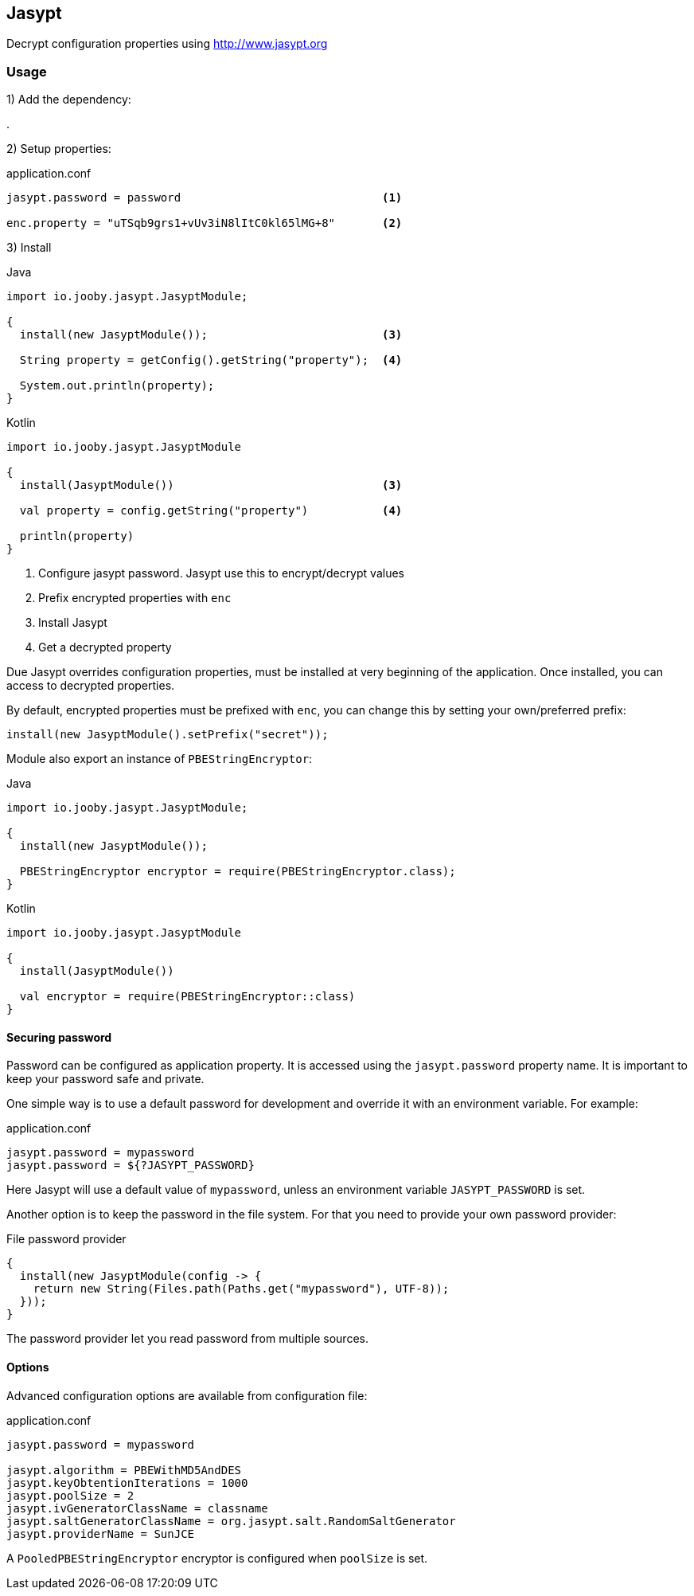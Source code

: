 == Jasypt

Decrypt configuration properties using http://www.jasypt.org

=== Usage

1) Add the dependency:

[dependency, artifactId="jooby-jasypt"]
.

2) Setup properties:

.application.conf
[source, properties]
----
jasypt.password = password                              <1>

enc.property = "uTSqb9grs1+vUv3iN8lItC0kl65lMG+8"       <2>
----

3) Install

.Java
[source, java, role="primary"]
----
import io.jooby.jasypt.JasyptModule;

{
  install(new JasyptModule());                          <3>

  String property = getConfig().getString("property");  <4>

  System.out.println(property);
}
----

.Kotlin
[source, kotlin, role="secondary"]
----
import io.jooby.jasypt.JasyptModule

{
  install(JasyptModule())                               <3>

  val property = config.getString("property")           <4>

  println(property)
}
----

<1> Configure jasypt password. Jasypt use this to encrypt/decrypt values
<2> Prefix encrypted properties with `enc`
<3> Install Jasypt
<4> Get a decrypted property

Due Jasypt overrides configuration properties, must be installed at very beginning of the
application. Once installed, you can access to decrypted properties.

By default, encrypted properties must be prefixed with `enc`, you can change this by setting
your own/preferred prefix:

    install(new JasyptModule().setPrefix("secret"));

Module also export an instance of `PBEStringEncryptor`:

.Java
[source, java, role="primary"]
----
import io.jooby.jasypt.JasyptModule;

{
  install(new JasyptModule());

  PBEStringEncryptor encryptor = require(PBEStringEncryptor.class);
}
----

.Kotlin
[source, kotlin, role="secondary"]
----
import io.jooby.jasypt.JasyptModule

{
  install(JasyptModule())

  val encryptor = require(PBEStringEncryptor::class)
}
----

==== Securing password

Password can be configured as application property. It is accessed using the `jasypt.password`
property name. It is important to keep your password safe and private.

One simple way is to use a default password for development and override it with an environment variable. For example:

.application.conf
[source, properties]
----
jasypt.password = mypassword
jasypt.password = ${?JASYPT_PASSWORD}
----

Here Jasypt will use a default value of `mypassword`, unless an environment variable `JASYPT_PASSWORD` is set.

Another option is to keep the password in the file system. For that you need to provide your own
password provider:

.File password provider
[source, java]
----
{
  install(new JasyptModule(config -> {
    return new String(Files.path(Paths.get("mypassword"), UTF-8));
  }));
}
----

The password provider let you read password from multiple sources.

==== Options

Advanced configuration options are available from configuration file:

.application.conf
[source, properties]
----
jasypt.password = mypassword

jasypt.algorithm = PBEWithMD5AndDES
jasypt.keyObtentionIterations = 1000
jasypt.poolSize = 2
jasypt.ivGeneratorClassName = classname
jasypt.saltGeneratorClassName = org.jasypt.salt.RandomSaltGenerator
jasypt.providerName = SunJCE
----

A `PooledPBEStringEncryptor` encryptor is configured when `poolSize` is set.
